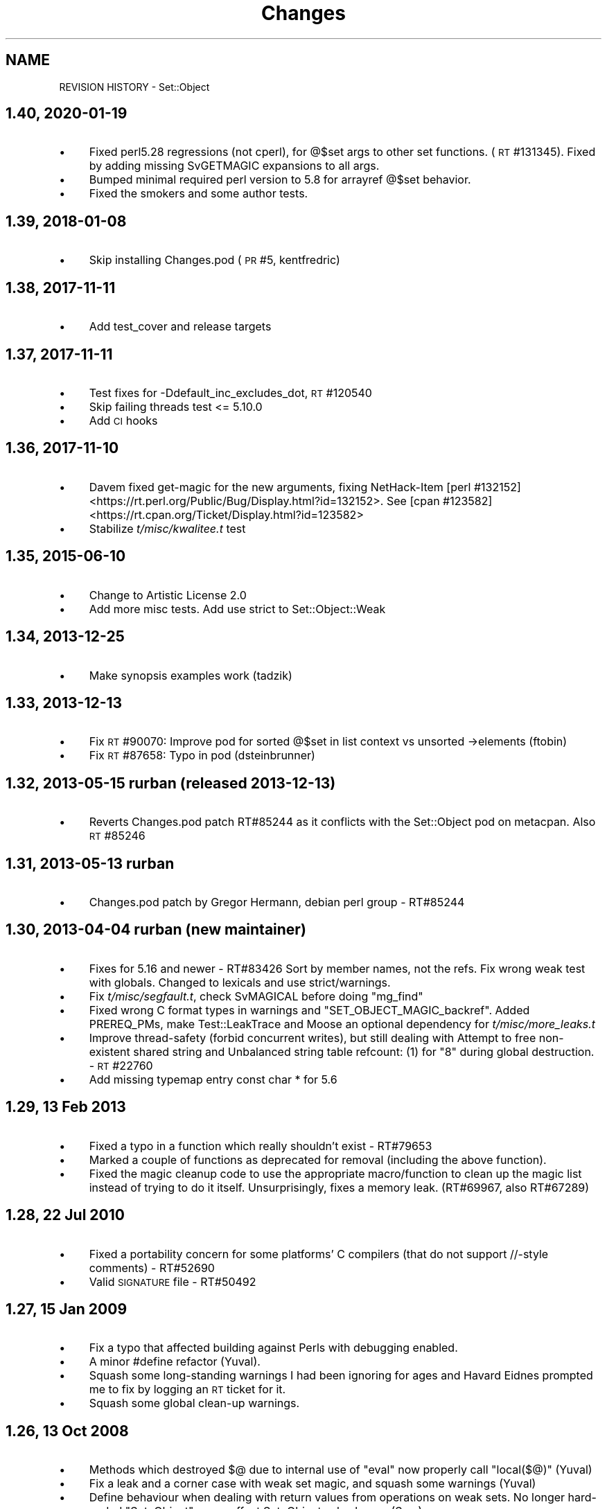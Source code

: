 .\" Automatically generated by Pod::Man 4.14 (Pod::Simple 3.40)
.\"
.\" Standard preamble:
.\" ========================================================================
.de Sp \" Vertical space (when we can't use .PP)
.if t .sp .5v
.if n .sp
..
.de Vb \" Begin verbatim text
.ft CW
.nf
.ne \\$1
..
.de Ve \" End verbatim text
.ft R
.fi
..
.\" Set up some character translations and predefined strings.  \*(-- will
.\" give an unbreakable dash, \*(PI will give pi, \*(L" will give a left
.\" double quote, and \*(R" will give a right double quote.  \*(C+ will
.\" give a nicer C++.  Capital omega is used to do unbreakable dashes and
.\" therefore won't be available.  \*(C` and \*(C' expand to `' in nroff,
.\" nothing in troff, for use with C<>.
.tr \(*W-
.ds C+ C\v'-.1v'\h'-1p'\s-2+\h'-1p'+\s0\v'.1v'\h'-1p'
.ie n \{\
.    ds -- \(*W-
.    ds PI pi
.    if (\n(.H=4u)&(1m=24u) .ds -- \(*W\h'-12u'\(*W\h'-12u'-\" diablo 10 pitch
.    if (\n(.H=4u)&(1m=20u) .ds -- \(*W\h'-12u'\(*W\h'-8u'-\"  diablo 12 pitch
.    ds L" ""
.    ds R" ""
.    ds C` ""
.    ds C' ""
'br\}
.el\{\
.    ds -- \|\(em\|
.    ds PI \(*p
.    ds L" ``
.    ds R" ''
.    ds C`
.    ds C'
'br\}
.\"
.\" Escape single quotes in literal strings from groff's Unicode transform.
.ie \n(.g .ds Aq \(aq
.el       .ds Aq '
.\"
.\" If the F register is >0, we'll generate index entries on stderr for
.\" titles (.TH), headers (.SH), subsections (.SS), items (.Ip), and index
.\" entries marked with X<> in POD.  Of course, you'll have to process the
.\" output yourself in some meaningful fashion.
.\"
.\" Avoid warning from groff about undefined register 'F'.
.de IX
..
.nr rF 0
.if \n(.g .if rF .nr rF 1
.if (\n(rF:(\n(.g==0)) \{\
.    if \nF \{\
.        de IX
.        tm Index:\\$1\t\\n%\t"\\$2"
..
.        if !\nF==2 \{\
.            nr % 0
.            nr F 2
.        \}
.    \}
.\}
.rr rF
.\" ========================================================================
.\"
.IX Title "Changes 3"
.TH Changes 3 "2020-01-19" "perl v5.32.0" "User Contributed Perl Documentation"
.\" For nroff, turn off justification.  Always turn off hyphenation; it makes
.\" way too many mistakes in technical documents.
.if n .ad l
.nh
.SH "NAME"
REVISION HISTORY \- Set::Object
.SH "1.40, 2020\-01\-19"
.IX Header "1.40, 2020-01-19"
.IP "\(bu" 4
Fixed perl5.28 regressions (not cperl), for @$set args to other set functions.
(\s-1RT\s0 #131345). Fixed by adding missing SvGETMAGIC expansions to all args.
.IP "\(bu" 4
Bumped minimal required perl version to 5.8 for arrayref @$set behavior.
.IP "\(bu" 4
Fixed the smokers and some author tests.
.SH "1.39, 2018\-01\-08"
.IX Header "1.39, 2018-01-08"
.IP "\(bu" 4
Skip installing Changes.pod (\s-1PR\s0 #5, kentfredric)
.SH "1.38, 2017\-11\-11"
.IX Header "1.38, 2017-11-11"
.IP "\(bu" 4
Add test_cover and release targets
.SH "1.37, 2017\-11\-11"
.IX Header "1.37, 2017-11-11"
.IP "\(bu" 4
Test fixes for \-Ddefault_inc_excludes_dot, \s-1RT\s0 #120540
.IP "\(bu" 4
Skip failing threads test <= 5.10.0
.IP "\(bu" 4
Add \s-1CI\s0 hooks
.SH "1.36, 2017\-11\-10"
.IX Header "1.36, 2017-11-10"
.IP "\(bu" 4
Davem fixed get-magic for the new arguments, fixing
NetHack-Item [perl #132152] <https://rt.perl.org/Public/Bug/Display.html?id=132152>.
See [cpan #123582] <https://rt.cpan.org/Ticket/Display.html?id=123582>
.IP "\(bu" 4
Stabilize \fIt/misc/kwalitee.t\fR test
.SH "1.35, 2015\-06\-10"
.IX Header "1.35, 2015-06-10"
.IP "\(bu" 4
Change to Artistic License 2.0
.IP "\(bu" 4
Add more misc tests. Add use strict to Set::Object::Weak
.SH "1.34, 2013\-12\-25"
.IX Header "1.34, 2013-12-25"
.IP "\(bu" 4
Make synopsis examples work (tadzik)
.SH "1.33, 2013\-12\-13"
.IX Header "1.33, 2013-12-13"
.IP "\(bu" 4
Fix \s-1RT\s0 #90070: Improve pod for sorted @$set in list context vs 
unsorted \->elements (ftobin)
.IP "\(bu" 4
Fix \s-1RT\s0 #87658: Typo in pod (dsteinbrunner)
.SH "1.32, 2013\-05\-15 rurban (released 2013\-12\-13)"
.IX Header "1.32, 2013-05-15 rurban (released 2013-12-13)"
.IP "\(bu" 4
Reverts Changes.pod patch RT#85244 as it conflicts with the Set::Object pod on metacpan.
Also \s-1RT\s0 #85246
.SH "1.31, 2013\-05\-13 rurban"
.IX Header "1.31, 2013-05-13 rurban"
.IP "\(bu" 4
Changes.pod patch by Gregor Hermann, debian perl group \- RT#85244
.SH "1.30, 2013\-04\-04 rurban (new maintainer)"
.IX Header "1.30, 2013-04-04 rurban (new maintainer)"
.IP "\(bu" 4
Fixes for 5.16 and newer \- RT#83426
Sort by member names, not the refs.
Fix wrong weak test with globals. Changed to lexicals and use strict/warnings.
.IP "\(bu" 4
Fix \fIt/misc/segfault.t\fR, check SvMAGICAL before doing \f(CW\*(C`mg_find\*(C'\fR
.IP "\(bu" 4
Fixed wrong C format types in warnings and \f(CW\*(C`SET_OBJECT_MAGIC_backref\*(C'\fR.
Added PREREQ_PMs, make Test::LeakTrace and Moose an optional dependency
for \fIt/misc/more_leaks.t\fR
.IP "\(bu" 4
Improve thread-safety (forbid concurrent writes), but still dealing with 
Attempt to free non-existent shared string and 
Unbalanced string table refcount: (1) for \*(L"8\*(R" during global destruction.
\&\- \s-1RT\s0 #22760
.IP "\(bu" 4
Add missing typemap entry const char * for 5.6
.SH "1.29, 13 Feb 2013"
.IX Header "1.29, 13 Feb 2013"
.IP "\(bu" 4
Fixed a typo in a function which really shouldn't exist \- RT#79653
.IP "\(bu" 4
Marked a couple of functions as deprecated for removal (including the
above function).
.IP "\(bu" 4
Fixed the magic cleanup code to use the appropriate macro/function to
clean up the magic list instead of trying to do it itself.
Unsurprisingly, fixes a memory leak.  (RT#69967, also RT#67289)
.SH "1.28, 22 Jul 2010"
.IX Header "1.28, 22 Jul 2010"
.IP "\(bu" 4
Fixed a portability concern for some platforms' C compilers (that do
not support //\-style comments) \- RT#52690
.IP "\(bu" 4
Valid \s-1SIGNATURE\s0 file \- RT#50492
.SH "1.27, 15 Jan 2009"
.IX Header "1.27, 15 Jan 2009"
.IP "\(bu" 4
Fix a typo that affected building against Perls with debugging enabled.
.IP "\(bu" 4
A minor #define refactor (Yuval).
.IP "\(bu" 4
Squash some long-standing warnings I had been ignoring for ages and
Havard Eidnes prompted me to fix by logging an \s-1RT\s0 ticket for it.
.IP "\(bu" 4
Squash some global clean-up warnings.
.SH "1.26, 13 Oct 2008"
.IX Header "1.26, 13 Oct 2008"
.IP "\(bu" 4
Methods which destroyed \f(CW$@\fR due to internal use of \f(CW\*(C`eval\*(C'\fR now
properly call \f(CW\*(C`local($@)\*(C'\fR (Yuval)
.IP "\(bu" 4
Fix a leak and a corner case with weak set magic, and squash some
warnings (Yuval)
.IP "\(bu" 4
Define behaviour when dealing with return values from operations on
weak sets.  No longer hard-coded \*(L"Set::Object\*(R" \- may affect
Set::Object sub-classes (Sam).
.IP "\(bu" 4
(post-release changelog entry) related to the previous change,
Set::Object::Weak::set did not use to shift the invocant off the
stack, which caused result sets to have the inserted sets as members.
It now does, fixing this bug.
.SH "1.25, 22 Jul 2008"
.IX Header "1.25, 22 Jul 2008"
.IP "\(bu" 4
Portability: support Perls before 5.7.3, and make this dependency
explicit in the \fIMakefile.PL\fR
.SH "1.24, 20 Jul 2008"
.IX Header "1.24, 20 Jul 2008"
.IP "\(bu" 4
Remove threads test which had inadvertantly slipped into the \s-1MANIFEST\s0
from source control, and add comprehensive documentation on the state
of thread support in this module.
.IP "\(bu" 4
Correct other silly \s-1MANIFEST\s0 mistakes.
.SH "1.23, 18 Jul 2008"
.IX Header "1.23, 18 Jul 2008"
.IP "\(bu" 4
Make behaviour when dealing with items which were \f(CW\*(C`undef\*(C'\fR defined.
Previously it might segfault (or Bus Error on Mac \s-1OS X\s0) on some
operations and Perl versions, or result in an empty string being
inserted.
.IP "\(bu" 4
Fix a minor compile problem on \s-1IRIX,\s0 reported by David Cantrell.
.SH "1.22, 8 Oct 2007"
.IX Header "1.22, 8 Oct 2007"
.IP "\(bu" 4
Sub-classing interface added; it is now much easier to make
Set::Object subclasses that return objects other than more
Set::Objects when subclassing.  From Brían Mach Aon Innéirghthe.
.SH "1.21, 17 Feb 2007"
.IX Header "1.21, 17 Feb 2007"
.IP "\(bu" 4
Fix false negative when Test::Pod::Coverage isn't installed.  Reported
by Anna Bernathova of SuSE.
.SH "1.20, 16 Feb 2007"
.IX Header "1.20, 16 Feb 2007"
.IP "\(bu" 4
The \f(CW\*(C`\->compare\*(C'\fR function was returning \*(L"disjoint\*(R" for empty sets.
RT#24965.  (Nigel Metheringham)
.IP "\(bu" 4
Document lots of methods that were previously not documented.
.IP "\(bu" 4
Fix \f(CW\*(C`Set::Object::Weak::set()\*(C'\fR.  It was not passing its arguments to
\&\f(CW\*(C`Set::Object::Weak\->new()\*(C'\fR, which was very broken.
.SH "1.19, 23 Jan 2007"
.IX Header "1.19, 23 Jan 2007"
.IP "\(bu" 4
remove bogus inclusions of Data::Dumper and Devel::Peek
.IP "\(bu" 4
New class \f(CW\*(C`Set::Object::Weak\*(C'\fR, which all weak sets should get
re-blessed into when you call \f(CW\*(C`\->weaken\*(C'\fR.  Also added alternative
methods of constructing weak sets.
.IP "\(bu" 4
Fix a memory leak with scalar members (the internal hash used to store
the items was never being freed).  RT#24508.
.SH "1.18, 14 Sep 2006"
.IX Header "1.18, 14 Sep 2006"
.IP "\(bu" 4
We could only build on gcc due to the use of variadic macros.
use \f(CW\*(C`#ifdef\*(C'\fR to hide this GCC-specific extension (used only for
debugging) from non-GCC compilers.
.IP "\(bu" 4
Add note to man page on compatibility of \f(CW\*(C`Storable\*(C'\fR serializations of
\&\f(CW\*(C`Set::Object\*(C'\fRs between revisions.
.SH "1.17, 1 Aug 2006"
.IX Header "1.17, 1 Aug 2006"
.IP "\(bu" 4
fix compile problem affecting some platforms
.SH "1.16, 18 Jul 2006"
.IX Header "1.16, 18 Jul 2006"
.IP "\(bu" 4
weak reference support
.SH "1.15, 21 Jun 2006"
.IX Header "1.15, 21 Jun 2006"
.IP "\(bu" 4
Dumping sets with scalars in them via Storable now works.
.SH "1.14"
.IX Header "1.14"
.IP "\(bu" 4
Fix build problem on Win32 (thanks Steffen Goeldner)
.SH "1.13"
.IX Header "1.13"
.IP "\(bu" 4
Fix \fIMakefile.PL\fR so this \fIChanges.pod\fR is not delivered as
\&\f(CW\*(C`Set::Changes\*(C'\fR :\-}
.IP "\(bu" 4
Restore compatibility with 5.6.0
.IP "\(bu" 4
Remove some compile-time warnings, please let me know if this version
does not build on any platform!
.SH "1.12, 30 Aug 2005"
.IX Header "1.12, 30 Aug 2005"
.IP "\(bu" 4
added patch from Sergey Skvortsov for backwards compatibility with
Perl versions before 5.8 (include >100k \fIppport.h\fR!)
.IP "\(bu" 4
removed '\f(CW\*(C`set()\*(C'\fR' constructor from default export list, as its name
conflicts with too many other modules.
.SH "1.11, 27 Apr 2005"
.IX Header "1.11, 27 Apr 2005"
.IP "\(bu" 4
removed debugging \f(CW&_\fR func (was causing strange errors on 5.9.1)
.SH "1.10, 2 Apr 2005"
.IX Header "1.10, 2 Apr 2005"
.IP "\(bu" 4
added '\f(CW\*(C`set()\*(C'\fR' constructor and use-as-array-ref interface
.SH "1.09, 26 Mar 2005"
.IX Header "1.09, 26 Mar 2005"
.IP "\(bu" 4
added 'bool' overload operator to \f(CW\*(C`Set::Object\*(C'\fR.  For backwards
compatibility, always returns true.
.SS "1.08_02, 14 Jan 2005"
.IX Subsection "1.08_02, 14 Jan 2005"
.IP "\(bu" 4
Cutting out the \*(L"Universe\*(R" representation; this module gives plain
sets only.
.IP "\(bu" 4
documentation fixes
.SS "1.08_01, 12 Jan 2005"
.IX Subsection "1.08_01, 12 Jan 2005"
.IP "\(bu" 4
First attempt at adding support for scalars.  This version tries to
work as closely to \f(CW\*(C`Set::Scalar\*(C'\fR as possible.
.Sp
This approach will not be continued unless there are a lot of requests
for it to be implemented.  I think it's overly complicated, and not
what people expect when they want a Set.
.SH "1.08, 14 Oct 2004"
.IX Header "1.08, 14 Oct 2004"
.IP "\(bu" 4
another segfault bites the dust; this time, avoids a segfault when
taking a difference between sets of exactly 31 and 0 size.  Same root
fault as the previous bug, this time I have a test case for it, too.
.SH "1.07, 16 Aug 2004"
.IX Header "1.07, 16 Aug 2004"
.IP "\(bu" 4
yet another segfault fix, this time due to incorrect use of PUSHs vs
XPUSHs.  There is no test case for this bug unfortunately.
.SH "1.06, 1 May 2004"
.IX Header "1.06, 1 May 2004"
.IP "\(bu" 4
Fixed segfault when attempting to remove items from an empty set (fix
from Richard Sterling Cox)
.SH "1.05, 5 Jan 2004"
.IX Header "1.05, 5 Jan 2004"
.IP "\(bu" 4
some segfault fixes with Storable and Perl 5.6.1 (Perl 5.8.1 should be
\&\s-1OK\s0)
.SH "1.04, 3 Aug 2003"
.IX Header "1.04, 3 Aug 2003"
.IP "\(bu" 4
added various functions similar to some found in Scalar::Util, but
with an extra one that performs a function that lays some groundwork
for Container::Object (\f(CW\*(C`ish_int\*(C'\fR).
.Sp
Some of these functions were in the \s-1XS\s0 code anyway, and they are
extremely small, so I didn't see a problem with duplicating them \-
saves an extra dependency.  Plus, Graham Barr won't let me put
\&\f(CW\*(C`ish_int\*(C'\fR or \f(CW\*(C`is_key\*(C'\fR in his module.
.Sp
Knowing that they are available will also assist in fixing some longer
standing bugs in Tangram (eg, using \f(CW\*(C`$obj + 0\*(C'\fR to get a unique \s-1ID\s0
when \f(CW\*(C`refaddr($obj)\*(C'\fR would be better)
.IP "\(bu" 4
lots more input marshalling; if you ever end up doing funny things to
a \f(CW\*(C`Set::Object\*(C'\fR, then at least now you'll get a clearer error
message.
.IP "\(bu" 4
more tests; Devel::Cover test coverage now at 91% (stmt), 67% (branch)
.IP "\(bu" 4
erroneously putting scalars into \f(CW\*(C`Set::Object\*(C'\fRs now no longer dumps
core.
.IP "\(bu" 4
serialisation of \f(CW\*(C`Set::Object\*(C'\fR objects is now possible via the
Storable module (Data::Dumper still does the wrong thing, but
there is nothing I can do about that).
.SH "1.03, 24 Jan 2003"
.IX Header "1.03, 24 Jan 2003"
.IP "\(bu" 4
fixed overload related bug
.SH "HISTORIC RELEASES"
.IX Header "HISTORIC RELEASES"
From original \fIChanges\fR file.
.PP
.Vb 1
\& Revision history for Perl extension Set::Object.
\& 
\& 0.01  Sat Jun  6 13:36:56 1998
\&         \- original version; created by h2xs 1.18
\& 
\& 0.02  Sun Jul  12 1998
\&         \- fixed refcount bug that leaked object when hash was
\&           reorganized
\&         \- ensured compatibility with Perl 5.004_71
\& 
\& 1.00 mid\-99
\&         \- fixed some bug (related to subsets?)
\&         \- first mature release
\& 
\& 1.01 8 Nov 1999
\&         \- no longer use Perl arrays internally, now compatible with
\&           Perl 5.005_62
\& 
\& 1.02 8 May 08 2000
\&         \- fixed bug that miscomputed new bucket while reindexing
.Ve
